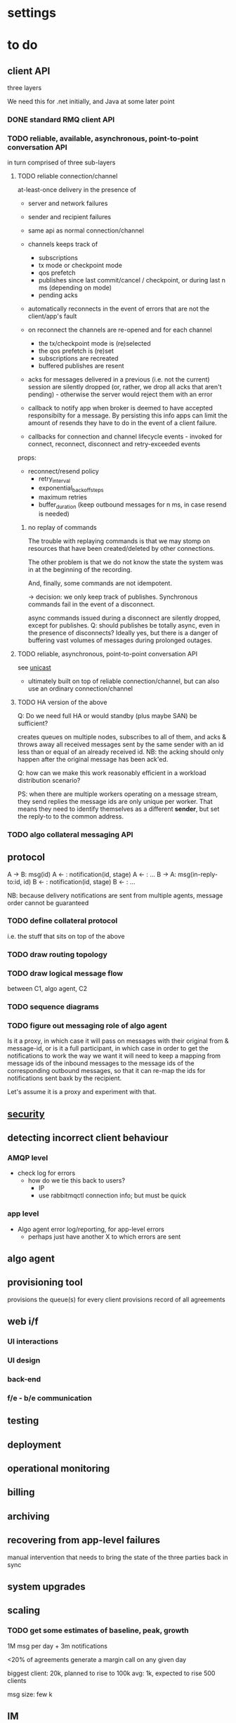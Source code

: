 * settings

#+LINK: bug https://extra.lshift.net/bugzilla/show_bug.cgi?id=
#+TODO: TODO | WAITING | DONE

* to do
** client API

three layers 

We need this for .net initially, and Java at some later point

*** DONE standard RMQ client API
*** TODO reliable, available, asynchronous, point-to-point conversation API

in turn comprised of three sub-layers

**** TODO reliable connection/channel

at-least-once delivery in the presence of
- server and network failures
- sender and recipient failures 

- same api as normal connection/channel
- channels keeps track of
  - subscriptions
  - tx mode or checkpoint mode
  - qos prefetch
  - publishes since last commit/cancel / checkpoint, or during last n ms
    (depending on mode)
  - pending acks
- automatically reconnects in the event of errors that are not the
  client/app's fault
- on reconnect the channels are re-opened and for each channel
  - the tx/checkpoint mode is (re)selected
  - the qos prefetch is (re)set
  - subscriptions are recreated
  - buffered publishes are resent
- acks for messages delivered in a previous (i.e. not the current)
  session are silently dropped (or, rather, we drop all acks that
  aren't pending) - otherwise the server would reject
  them with an error
- callback to notify app when broker is deemed to have accepted
  responsibilty for a message. By persisting this info apps can limit
  the amount of resends they have to do in the event of a client
  failure.
- callbacks for connection and channel lifecycle events - invoked for
  connect, reconnect, disconnect and retry-exceeded events

props:
- reconnect/resend policy
  - retry_interval
  - exponential_backoff_steps
  - maximum retries
  - buffer_duration (keep outbound messages for n ms, in case resend
    is needed)

***** no replay of commands

The trouble with replaying commands is that we may stomp on resources
that have been created/deleted by other connections.

The other problem is that we do not know the state the system was in
at the beginning of the recording.

And, finally, some commands are not idempotent.

-> decision: we only keep track of publishes. Synchronous commands
fail in the event of a disconnect.

async commands issued during a disconnect are silently dropped, except
for publishes.
Q: should publishes be totally async, even in the presence of
  disconnects? Ideally yes, but there is a danger of buffering vast
  volumes of messages during prolonged outages.

**** TODO reliable, asynchronous, point-to-point conversation API

see [[file:unicast.org][unicast]]

- ultimately built on top of reliable connection/channel, but can also
  use an ordinary connection/channel

**** TODO HA version of the above

Q: Do we need full HA or would standby (plus maybe SAN) be sufficient?

creates queues on multiple nodes, subscribes to all of them, and acks
& throws away all received messages sent by the same sender with an id
less than or equal of an already received id. NB: the acking should
only happen after the original message has been ack'ed.

Q: how can we make this work reasonably efficient in a workload
distribution scenario?

PS: when there are multiple workers operating on a message stream,
they send replies the message ids are only unique per worker. That
means they need to identify themselves as a different *sender*, but
set the reply-to to the common address.

*** TODO algo collateral messaging API

** protocol

A -> B: msg(id)
A <- : notification(id, stage)
A <- : ...
B -> A: msg(in-reply-to:id, id)
B <- : notification(id, stage)
B <- : ...

NB: because delivery notifications are sent from multiple agents,
  message order cannot be guaranteed

*** TODO define collateral protocol
i.e. the stuff that sits on top of the above

*** TODO draw routing topology

*** TODO draw logical message flow
between C1, algo agent, C2

*** TODO sequence diagrams

*** TODO figure out messaging role of algo agent

Is it a proxy, in which case it will pass on messages with their
original from & message-id, or is it a full participant, in which case
in order to get the notifications to work the way we want it will need
to keep a mapping from message ids of the inbound messages to the
message ids of the corresponding outbound messages, so that it can
re-map the ids for notifications sent baxk by the recipient.

Let's assume it is a proxy and experiment with that.

** [[file:security.org][security]]
** detecting incorrect client behaviour

*** AMQP level
- check log for errors
  - how do we tie this back to users?
    - IP
    - use rabbitmqctl connection info; but must be quick

*** app level
- Algo agent error log/reporting, for app-level errors
  - perhaps just have another X to which errors are sent

** algo agent

** provisioning tool
provisions the queue(s) for every client
provisions record of all agreements

** web i/f
*** UI interactions
*** UI design
*** back-end
*** f/e - b/e communication

** testing
** deployment
** operational monitoring
** billing
** archiving
** recovering from app-level failures
manual intervention that needs to bring the state of the three
parties back in sync

** system upgrades

** scaling

*** TODO get some estimates of baseline, peak, growth
1M msg per day + 3m notifications

<20% of agreements generate a margin call on any given day

biggest client: 20k, planned to rise to 100k
avg: 1k, expected to rise
500 clients

msg size: few k

** IM

* possible rabbit extensions

** allow suppression of queue declaration in Subscription ([[bug:21286]])

** make IBasicProperties cloneable ([[bug:21271]])

** SSL ([[bug:19356]])
** DL{Q,E} ([[bug:20337]])

For messages that get redelivered too often. See spec of basic.deliver
for some hints. The limit & dlq name would be configured on a
per-queue basis by specifying a property at queue creation time.

The redelivery counter will need to be persistent.

NB: the advantage of DLQs over re-publishing the message to a
different exchange is that all the meta information can be preserved
in the former case whereas we'd have to create a wrapper otherwise.

OTOH, DLEs would be far more flexible...
...and we already have invented a mechanism for preserving the meta
information - namely the exchange name - for alternate exchanges.

So let's go with DLEs instead.

** ulimits ([[bug:21384]])

- #conns per second (1st derivative of connection counter)
- #concurrent connections
- #channel creations per second (1st derivative of channel counter)
- #concurrent channels
- #commands per second (first derivative of command counter)
  - perhaps further broken down by command (ditto)
- amount of inbound data per second (first derivative of data volume counter)
NB: we don't say anything about queues here. That's because queues,
and the messages in them, aren't really owned by anybody.

For the rate-based limits, we may want to allow bursts of activity.

Since these are *u*limits, perhaps we should have a process per user
to keep track of these.

Should these limits be per cluster or per host?

** stats / accounting ([[bug:21387]])

Record stats on usage of system

- per user connection and channel counters
- per connection frame and data volume counters (in & out)
- per channel command counter (inbound and outbound)
  - perhaps further broken down by command
- per queue msg counter (in & out)

channels and connections reference users, so aggregation by user is possible

** MSBuild ([[bug:21220]])

for .net client, since nant scares Windows people.

Apparently msbuild can work under mono too.

It is useful to have an msbuild, rather than just the dll in the GAC,
because it allows source-level debugging in VS.


* possible rabbit bugs

** WSAETIMEDOUT error in CreateConnection ([[bug:21201]])
...when establishing lots of connections and running tight publish
loops in them.
[[http://www.tomshardware.com/forum/170046-46-wsaetimedout][Google says]] that this is probably due to the connection timing
out. Apparently there are some registry settings and possible params
to tweak...though it turns out that registry setting has been
removed. "using an asynchronous client socket" (google for it) may
help, though I suspect all that's going to happen is that the error
gets reported asynchronously.

** exception indicating missing inbound heartbeat in .net client ([[bug:21203]])
This happens when the client is sending a lot of messages. One reason
this may happen is if the mainloop doesn't get enough cycles.
I tried increasing the Mainloop thread priority, but that didn't make
a difference.
Running the same test on a faster machine (quad core, rather than a VM
on some old dual core), made the problem go awway :(

** when rabbit is very busy, rabbitmqctl can time out ([[bug:21202]])
with a {badrpc,timeout}

* resolved

** persistent vs non-persistent

With persistence we can shorten the duration for which a producer
needs to hang on to a message for GD - rather than having to wait
until the ultimate consumer confirms receipt, the producer just needs
to ensure it waits long enough for the message to get written to disk
by the broker.

** one user vs several

several, since it makes it easier to disable access. Also, if we only
had one username/password then if that gets compromised, potentially
allowing anybody to access the system, we'd have to ask all clients to
change their creds. Plus if we ever do add some more stats/accounting
functionality to rabbit then keying some of it on the user makes sense.

** number of queues per logical client

one - at the messaging level there is no distinction between requests,
replies and notifications.


* tasks
** protocol
*** reliability layer
*** HA layer
*** unicast refinements, tests and docs
*** unicast port to Java
** refine security analysis
Aaron to get Mark to look at current doc and then see whether he needs
any help
** monitoring (rabbit and other)
Aaron to send Mark's current doc to Matthias for review
** deployment (rabbit and other)
Aaron to send Mark's current doc to Matthias for review
** algo dev infrastructure
** rabbit bugs and extensions
